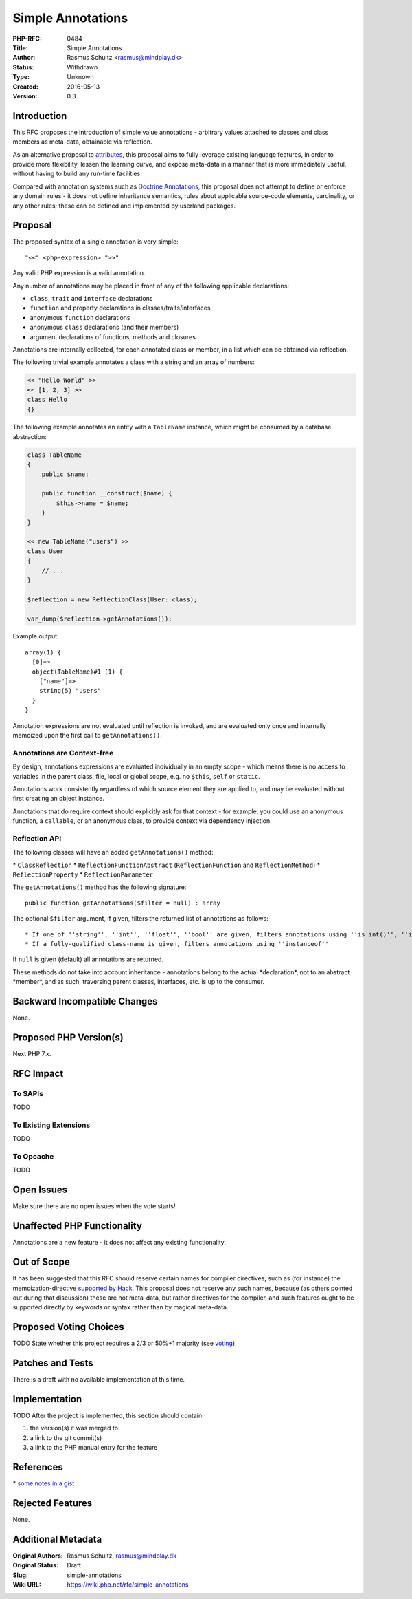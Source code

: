 Simple Annotations
==================

:PHP-RFC: 0484
:Title: Simple Annotations
:Author: Rasmus Schultz <rasmus@mindplay.dk>
:Status: Withdrawn
:Type: Unknown
:Created: 2016-05-13
:Version: 0.3

Introduction
------------

This RFC proposes the introduction of simple value annotations -
arbitrary values attached to classes and class members as meta-data,
obtainable via reflection.

As an alternative proposal to
`attributes <https://wiki.php.net/rfc/attributes>`__, this proposal aims
to fully leverage existing language features, in order to provide more
flexibility, lessen the learning curve, and expose meta-data in a manner
that is more immediately useful, without having to build any run-time
facilities.

Compared with annotation systems such as `Doctrine
Annotations <https://github.com/doctrine/annotations>`__, this proposal
does not attempt to define or enforce any domain rules - it does not
define inheritance semantics, rules about applicable source-code
elements, cardinality, or any other rules; these can be defined and
implemented by userland packages.

Proposal
--------

The proposed syntax of a single annotation is very simple:

::

   "<<" <php-expression> ">>"

Any valid PHP expression is a valid annotation.

Any number of annotations may be placed in front of any of the following
applicable declarations:

-  ``class``, ``trait`` and ``interface`` declarations
-  ``function`` and property declarations in classes/traits/interfaces
-  anonymous ``function`` declarations
-  anonymous ``class`` declarations (and their members)
-  argument declarations of functions, methods and closures

Annotations are internally collected, for each annotated class or
member, in a list which can be obtained via reflection.

The following trivial example annotates a class with a string and an
array of numbers:

.. code:: php

   << "Hello World" >>
   << [1, 2, 3] >>
   class Hello
   {}

The following example annotates an entity with a ``TableName`` instance,
which might be consumed by a database abstraction:

.. code:: php

   class TableName
   {
       public $name;
       
       public function __construct($name) {
           $this->name = $name;
       }
   }

   << new TableName("users") >>
   class User
   {
       // ...
   }

   $reflection = new ReflectionClass(User::class);

   var_dump($reflection->getAnnotations());

Example output:

::

   array(1) {
     [0]=>
     object(TableName)#1 (1) {
       ["name"]=>
       string(5) "users"
     }
   }

Annotation expressions are not evaluated until reflection is invoked,
and are evaluated only once and internally memoized upon the first call
to ``getAnnotations()``.

Annotations are Context-free
~~~~~~~~~~~~~~~~~~~~~~~~~~~~

By design, annotations expressions are evaluated individually in an
empty scope - which means there is no access to variables in the parent
class, file, local or global scope, e.g. no ``$this``, ``self`` or
``static``.

Annotations work consistently regardless of which source element they
are applied to, and may be evaluated without first creating an object
instance.

Annotations that do require context should explicitly ask for that
context - for example, you could use an anonymous function, a
``callable``, or an anonymous class, to provide context via dependency
injection.

Reflection API
~~~~~~~~~~~~~~

The following classes will have an added ``getAnnotations()`` method:

\* ``ClassReflection`` \* ``ReflectionFunctionAbstract``
(``ReflectionFunction`` and ``ReflectionMethod``) \*
``ReflectionProperty`` \* ``ReflectionParameter``

The ``getAnnotations()`` method has the following signature:

::

     public function getAnnotations($filter = null) : array

The optional ``$filter`` argument, if given, filters the returned list
of annotations as follows:

::

    * If one of ''string'', ''int'', ''float'', ''bool'' are given, filters annotations using ''is_int()'', ''is_string()'', etc.
    * If a fully-qualified class-name is given, filters annotations using ''instanceof''

If ``null`` is given (default) all annotations are returned.

These methods do not take into account inheritance - annotations belong
to the actual \*declaration*, not to an abstract \*member*, and as such,
traversing parent classes, interfaces, etc. is up to the consumer.

Backward Incompatible Changes
-----------------------------

None.

Proposed PHP Version(s)
-----------------------

Next PHP 7.x.

RFC Impact
----------

To SAPIs
~~~~~~~~

TODO

To Existing Extensions
~~~~~~~~~~~~~~~~~~~~~~

TODO

To Opcache
~~~~~~~~~~

TODO

Open Issues
-----------

Make sure there are no open issues when the vote starts!

Unaffected PHP Functionality
----------------------------

Annotations are a new feature - it does not affect any existing
functionality.

Out of Scope
------------

It has been suggested that this RFC should reserve certain names for
compiler directives, such as (for instance) the memoization-directive
`supported by Hack <https://docs.hhvm.com/hack/attributes/special>`__.
This proposal does not reserve any such names, because (as others
pointed out during that discussion) these are not meta-data, but rather
directives for the compiler, and such features ought to be supported
directly by keywords or syntax rather than by magical meta-data.

Proposed Voting Choices
-----------------------

TODO State whether this project requires a 2/3 or 50%+1 majority (see
`voting <voting>`__)

Patches and Tests
-----------------

There is a draft with no available implementation at this time.

Implementation
--------------

TODO After the project is implemented, this section should contain

#. the version(s) it was merged to
#. a link to the git commit(s)
#. a link to the PHP manual entry for the feature

References
----------

\* `some notes in a
gist <https://gist.github.com/mindplay-dk/ebd5e4f7da51da3c4e56232adef41b46>`__

Rejected Features
-----------------

None.

Additional Metadata
-------------------

:Original Authors: Rasmus Schultz, rasmus@mindplay.dk
:Original Status: Draft
:Slug: simple-annotations
:Wiki URL: https://wiki.php.net/rfc/simple-annotations
